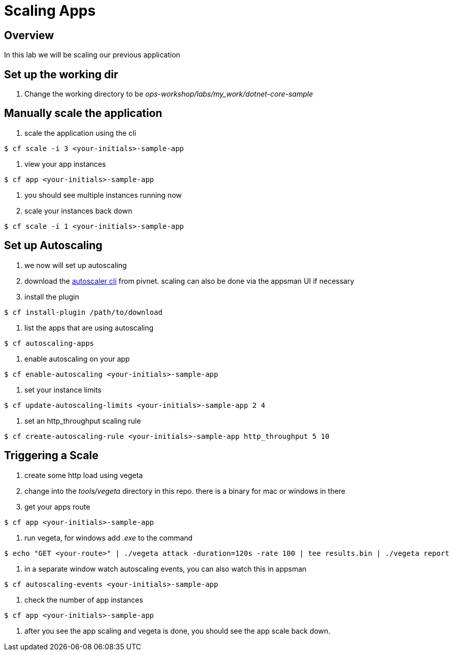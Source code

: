 = Scaling Apps

== Overview

In this lab we will be scaling our previous application

== Set up the working dir

. Change the working directory to be _ops-workshop/labs/my_work/dotnet-core-sample_

== Manually scale the application

. scale the application using the cli

----
$ cf scale -i 3 <your-initials>-sample-app
----

. view your app instances

----
$ cf app <your-initials>-sample-app
----

. you should see multiple instances running now

. scale your instances back down

----
$ cf scale -i 1 <your-initials>-sample-app
----

== Set up Autoscaling

. we now will set up autoscaling


. download the https://network.pivotal.io/products/pcf-app-autoscaler[autoscaler cli] from pivnet. scaling can also be done via the appsman UI if necessary

. install the plugin

----
$ cf install-plugin /path/to/download
----

. list the apps that are using autoscaling

----
$ cf autoscaling-apps
----

. enable autoscaling on your app

----
$ cf enable-autoscaling <your-initials>-sample-app
----

. set your instance limits

----
$ cf update-autoscaling-limits <your-initials>-sample-app 2 4
----

. set an http_throughput scaling rule

----
$ cf create-autoscaling-rule <your-initials>-sample-app http_throughput 5 10
----

== Triggering a Scale

. create some http load using vegeta

. change into the _tools/vegeta_ directory in this repo. there is a binary for mac or windows in there

. get your apps route

----
$ cf app <your-initials>-sample-app
----

. run vegeta, for windows add _.exe_ to the command
----
$ echo "GET <your-route>" | ./vegeta attack -duration=120s -rate 100 | tee results.bin | ./vegeta report
----

. in a separate window watch autoscaling events, you can also watch this in appsman

----
$ cf autoscaling-events <your-initials>-sample-app
----

. check the number of app instances 

----
$ cf app <your-initials>-sample-app
----


. after you see the app scaling and vegeta is done, you should see the app scale back down.

